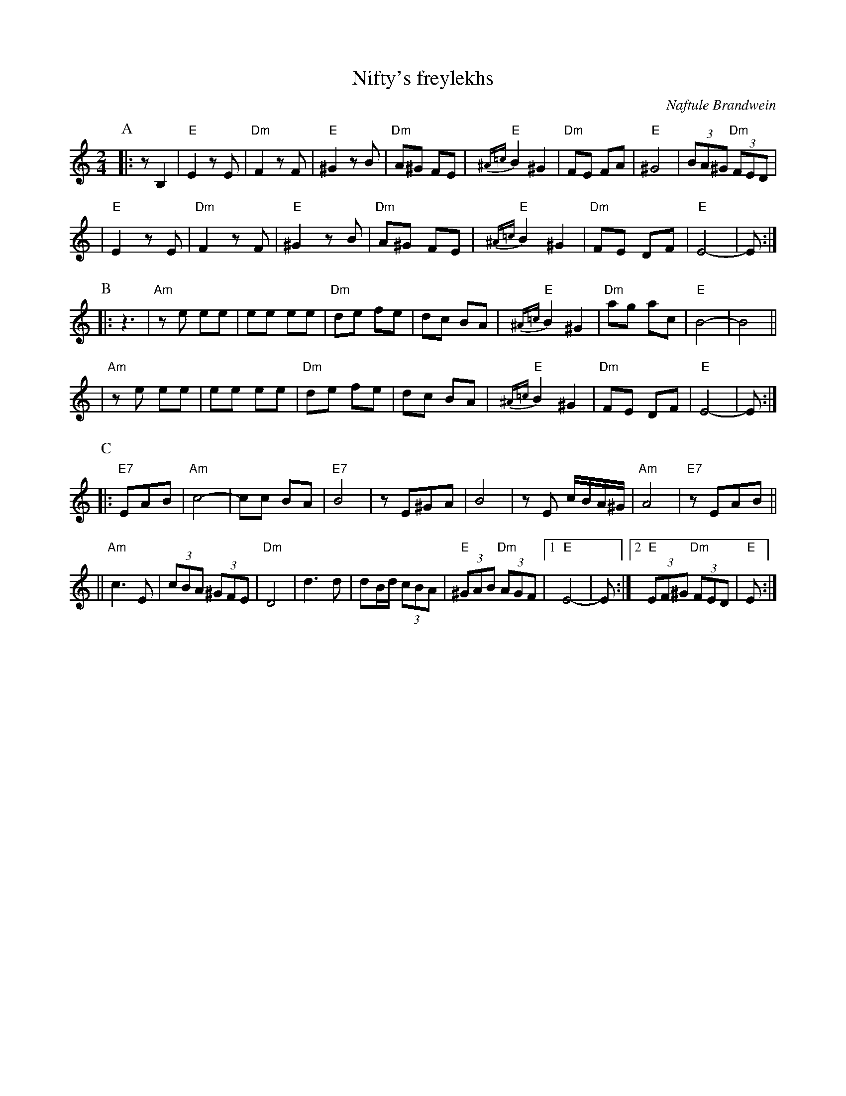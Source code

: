 X: 406
T: Nifty's freylekhs
C: Naftule Brandwein
R: freylach
Z: John Chambers <jc:trillian.mit.edu> http://trillian.mit.edu/~jc/music/
M: 2/4
L: 1/8
K: EPhr
P:A
   |: zB,2 \
   |  "E"E2        zE | "Dm"F2 zF |  "E"^G2 zB | "Dm"A^G FE \
   |  "E"{^A=c}B2 ^G2 | "Dm"FE FA |  "E"^G4    | (3BA^G "Dm"(3FED |
   | "E"E2        zE | "Dm"F2 zF |  "E"^G2 zB | "Dm"A^G FE \
   |  "E"{^A=c}B2 ^G2 | "Dm"FE DF |  "E"E4-    | E :|
P:B
   |: z3 \
   | "Am"ze ee | ee ee | "Dm"de fe | dc BA \
   |  "E"{^A=c}B2 ^G2 | "Dm"ag ac |  "E"B4- | B4 ||
   | "Am"ze ee | ee ee | "Dm"de fe | dc BA \
   |  "E"{^A=c}B2 ^G2 | "Dm"FE DF |  "E"E4-  | E  :|
P:C
   |: "E7"EAB \
   | "Am"c4- | cc BA | "E7"B4 | zE^GA \
   | B4 | zE c/B/A/^G/ | "Am"A4 | "E7"zEAB ||
   || "Am"c3 E | (3cBA (3^GFE | "Dm"D4 | d3 d \
   | dB/d/ (3cBA | "E"(3^GAB "Dm"(3AGF |1 "E"E4- | E :|2 "E"(3EF^G "Dm"(3FED | "E"E :|
